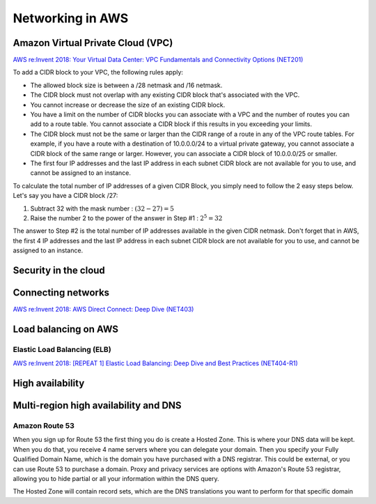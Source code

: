 Networking in AWS
########################################

.. _secVPC:

Amazon Virtual Private Cloud (VPC)
**********************************

`AWS re:Invent 2018: Your Virtual Data Center: VPC Fundamentals and Connectivity Options (NET201) <https://www.youtube.com/watch?time_continue=1&v=jZAvKgqlrjY&feature=emb_logo>`_

To add a CIDR block to your VPC, the following rules apply:

* The allowed block size is between a /28 netmask and /16 netmask.

* The CIDR block must not overlap with any existing CIDR block that's associated with the VPC.

* You cannot increase or decrease the size of an existing CIDR block.

* You have a limit on the number of CIDR blocks you can associate with a VPC and the number of routes you can add to a route table. You cannot associate a CIDR block if this results in you exceeding your limits.

* The CIDR block must not be the same or larger than the CIDR range of a route in any of the VPC route tables. For example, if you have a route with a destination of 10.0.0.0/24 to a virtual private gateway, you cannot associate a CIDR block of the same range or larger. However, you can associate a CIDR block of 10.0.0.0/25 or smaller.

* The first four IP addresses and the last IP address in each subnet CIDR block are not available for you to use, and cannot be assigned to an instance.

To calculate the total number of IP addresses of a given CIDR Block, you simply need to follow the 2 easy steps below. Let's say you have a CIDR block /27: 

1. Subtract 32 with the mask number :  :math:`(32 - 27) = 5`

2. Raise the number 2 to the power of the answer in Step #1 : :math:`2^5 = 32`

The answer to Step #2 is the total number of IP addresses available in the given CIDR netmask. Don't forget that in AWS, the first 4 IP addresses and the last IP address in each subnet CIDR block are not available for you to use, and cannot be assigned to an instance.

Security in the cloud
*********************


Connecting networks
*******************

`AWS re:Invent 2018: AWS Direct Connect: Deep Dive (NET403) <https://www.youtube.com/watch?v=DXFooR95BYc&feature=emb_logo>`_


Load balancing on AWS
*********************

Elastic Load Balancing (ELB)
============================

`AWS re:Invent 2018: [REPEAT 1] Elastic Load Balancing: Deep Dive and Best Practices (NET404-R1) <https://www.youtube.com/watch?v=VIgAT7vjol8&feature=youtu.be>`_

High availability
*****************

Multi-region high availability and DNS
**************************************

Amazon Route 53
===============

When you sign up for Route 53 the first thing you do is create a Hosted Zone. This is where your DNS data will be kept. When you do that, you receive 4 name servers where you can delegate your domain. Then you specify your Fully Qualified Domain Name, which is the domain you have purchased with a DNS registrar. This could be external, or you can use Route 53 to purchase a domain. Proxy and privacy services are options with Amazon's Route 53 registrar, allowing you to hide partial or all your information within the DNS query.

The Hosted Zone will contain record sets, which are the DNS translations you want to perform for that specific domain